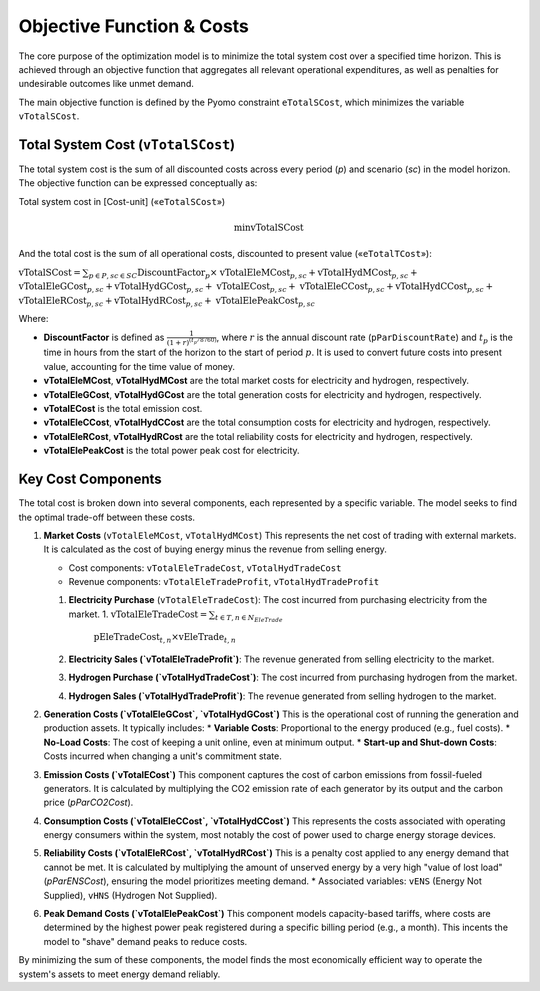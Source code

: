 Objective Function & Costs
==========================

The core purpose of the optimization model is to minimize the total system cost over a specified time horizon. This is achieved through an objective function that aggregates all relevant operational expenditures, as well as penalties for undesirable outcomes like unmet demand.

The main objective function is defined by the Pyomo constraint ``eTotalSCost``, which minimizes the variable ``vTotalSCost``.

Total System Cost (``vTotalSCost``)
---------------------------------

The total system cost is the sum of all discounted costs across every period (`p`) and scenario (`sc`) in the model horizon. The objective function can be expressed conceptually as:

Total system cost in [Cost-unit] («``eTotalSCost``»)

.. math::
   \min \text{vTotalSCost}

And the total cost is the sum of all operational costs, discounted to present value («``eTotalTCost``»):

:math:`\text{vTotalSCost} = \sum_{p \in P, sc \in SC} \text{DiscountFactor}_{p} \times`
:math:`\text{vTotalEleMCost}_{p,sc} + \text{vTotalHydMCost}_{p,sc} +`
:math:`\text{vTotalEleGCost}_{p,sc} + \text{vTotalHydGCost}_{p,sc} +`
:math:`\text{vTotalECost}_{p,sc} +`
:math:`\text{vTotalEleCCost}_{p,sc} + \text{vTotalHydCCost}_{p,sc} +`
:math:`\text{vTotalEleRCost}_{p,sc} + \text{vTotalHydRCost}_{p,sc} +`
:math:`\text{vTotalElePeakCost}_{p,sc}`

Where:

- **DiscountFactor** is defined as :math:`\frac{1}{(1 + r)^{(t_p / 8760)}}`, where :math:`r` is the annual discount rate (``pParDiscountRate``) and :math:`t_p` is the time in hours from the start of the horizon to the start of period :math:`p`. It is used to convert future costs into present value, accounting for the time value of money.
- **vTotalEleMCost**, **vTotalHydMCost** are the total market costs for electricity and hydrogen, respectively.
- **vTotalEleGCost**, **vTotalHydGCost** are the total generation costs for electricity and hydrogen, respectively.
- **vTotalECost** is the total emission cost.
- **vTotalEleCCost**, **vTotalHydCCost** are the total consumption costs for electricity and hydrogen, respectively.
- **vTotalEleRCost**, **vTotalHydRCost** are the total reliability costs for electricity and hydrogen, respectively.
- **vTotalElePeakCost** is the total power peak cost for electricity.

Key Cost Components
-------------------

The total cost is broken down into several components, each represented by a specific variable. The model seeks to find the optimal trade-off between these costs.

1.  **Market Costs** (``vTotalEleMCost``, ``vTotalHydMCost``)
    This represents the net cost of trading with external markets. It is calculated as the cost of buying energy minus the revenue from selling energy.

    *   Cost components: ``vTotalEleTradeCost``, ``vTotalHydTradeCost``
    *   Revenue components: ``vTotalEleTradeProfit``, ``vTotalHydTradeProfit``

    1.  **Electricity Purchase** (``vTotalEleTradeCost``): The cost incurred from purchasing electricity from the market.
        1. :math:`\text{vTotalEleTradeCost} = \sum_{t \in T, n \in N_{EleTrade}}`
           :math:`\text{pEleTradeCost}_{t,n} \times \text{vEleTrade}_{t,n}`
    2.  **Electricity Sales (`vTotalEleTradeProfit`)**: The revenue generated from selling electricity to the market.
    3.  **Hydrogen Purchase (`vTotalHydTradeCost`)**: The cost incurred from purchasing hydrogen from the market.
    4.  **Hydrogen Sales (`vTotalHydTradeProfit`)**: The revenue generated from selling hydrogen to the market.

2.  **Generation Costs (`vTotalEleGCost`, `vTotalHydGCost`)**
    This is the operational cost of running the generation and production assets. It typically includes:
    *   **Variable Costs**: Proportional to the energy produced (e.g., fuel costs).
    *   **No-Load Costs**: The cost of keeping a unit online, even at minimum output.
    *   **Start-up and Shut-down Costs**: Costs incurred when changing a unit's commitment state.

3.  **Emission Costs (`vTotalECost`)**
    This component captures the cost of carbon emissions from fossil-fueled generators. It is calculated by multiplying the CO2 emission rate of each generator by its output and the carbon price (`pParCO2Cost`).

4.  **Consumption Costs (`vTotalEleCCost`, `vTotalHydCCost`)**
    This represents the costs associated with operating energy consumers within the system, most notably the cost of power used to charge energy storage devices.

5.  **Reliability Costs (`vTotalEleRCost`, `vTotalHydRCost`)**
    This is a penalty cost applied to any energy demand that cannot be met. It is calculated by multiplying the amount of unserved energy by a very high "value of lost load" (`pParENSCost`), ensuring the model prioritizes meeting demand.
    *   Associated variables: ``vENS`` (Energy Not Supplied), ``vHNS`` (Hydrogen Not Supplied).

6.  **Peak Demand Costs (`vTotalElePeakCost`)**
    This component models capacity-based tariffs, where costs are determined by the highest power peak registered during a specific billing period (e.g., a month). This incents the model to "shave" demand peaks to reduce costs.

By minimizing the sum of these components, the model finds the most economically efficient way to operate the system's assets to meet energy demand reliably.